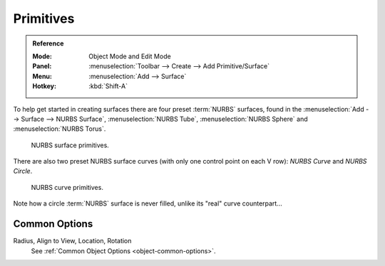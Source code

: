 
**********
Primitives
**********

.. admonition:: Reference
   :class: refbox

   :Mode:      Object Mode and Edit Mode
   :Panel:     :menuselection:`Toolbar --> Create --> Add Primitive/Surface`
   :Menu:      :menuselection:`Add --> Surface`
   :Hotkey:    :kbd:`Shift-A`

To help get started in creating surfaces there are four preset :term:`NURBS` surfaces,
found in the :menuselection:`Add --> Surface --> NURBS Surface`, :menuselection:`NURBS Tube`,
:menuselection:`NURBS Sphere` and :menuselection:`NURBS Torus`.

.. figure:: /images/modeling_surfaces_primitives_surface.png

   NURBS surface primitives.


There are also two preset NURBS surface curves (with only one control point on each V row):
*NURBS Curve* and *NURBS Circle*.

.. figure:: /images/modeling_surfaces_primitives_curve.png

   NURBS curve primitives.

Note how a circle :term:`NURBS` surface is never filled, unlike its "real" curve counterpart...


Common Options
==============

Radius, Align to View, Location, Rotation
   See :ref:`Common Object Options <object-common-options>`.
